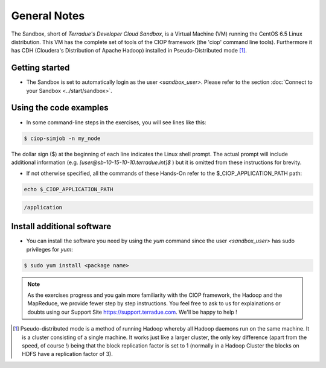 .. _general_notes:

General Notes
#############

The Sandbox, short of *Terradue's Developer Cloud Sandbox*, is a Virtual Machine (VM) running the CentOS 6.5 Linux distribution. This VM has the complete set of tools of the CIOP framework (the 'ciop' command line tools). Furthermore it has CDH (Cloudera's Distribution of Apache Hadoop) installed in Pseudo-Distributed mode [#f1]_. 

Getting started
^^^^^^^^^^^^^^^^

* The Sandbox is set to automatically login as the user *<sandbox_user>*. Please refer to the section :doc:`Connect to your Sandbox <../start/sandbox>`.

Using the code examples
^^^^^^^^^^^^^^^^^^^^^^^^

* In some command-line steps in the exercises, you will see lines like this:

.. code-block:: bash

 $ ciop-simjob -n my_node
 
The dollar sign ($) at the beginning of each line indicates the Linux shell prompt. The actual prompt will include additional information (e.g. *[user@sb-10-15-10-10.terradue.int]$* ) but it is omitted from these instructions for brevity. 

* If not otherwise specified, all the commands of these Hands-On refer to the $_CIOP_APPLICATION_PATH path:

.. code-block:: console

  echo $_CIOP_APPLICATION_PATH

.. code-block:: console-output

  /application

Install additional software
^^^^^^^^^^^^^^^^^^^^^^^^^^^

* You can install the software you need by using the *yum* command since the user *<sandbox_user>* has sudo privileges for *yum*:

.. code-block:: bash

 $ sudo yum install <package name>
 
.. NOTE::
  As the exercises progress and you gain more familiarity with the CIOP framework, the Hadoop and the MapReduce, we provide fewer step by step instructions. You feel free to ask to us for explainations or doubts using our Support Site https://support.terradue.com. We'll be happy to help !

.. [#f1] Pseudo-distributed mode is a method of running Hadoop whereby all Hadoop daemons run on the same machine. It is a cluster consisting of a single machine. It works just like a larger cluster, the only key difference (apart from the speed, of course !) being that the block replication factor is set to 1 (normally in a Hadoop Cluster the blocks on HDFS have a replication factor of 3). 
